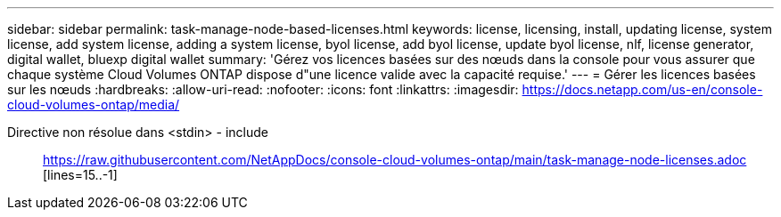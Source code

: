 ---
sidebar: sidebar 
permalink: task-manage-node-based-licenses.html 
keywords: license, licensing, install, updating license, system license, add system license, adding a system license, byol license, add byol license, update byol license, nlf, license generator, digital wallet, bluexp digital wallet 
summary: 'Gérez vos licences basées sur des nœuds dans la console pour vous assurer que chaque système Cloud Volumes ONTAP dispose d"une licence valide avec la capacité requise.' 
---
= Gérer les licences basées sur les nœuds
:hardbreaks:
:allow-uri-read: 
:nofooter: 
:icons: font
:linkattrs: 
:imagesdir: https://docs.netapp.com/us-en/console-cloud-volumes-ontap/media/


[role="lead"]
Directive non résolue dans <stdin> - include:: https://raw.githubusercontent.com/NetAppDocs/console-cloud-volumes-ontap/main/task-manage-node-licenses.adoc [lines=15..-1]
